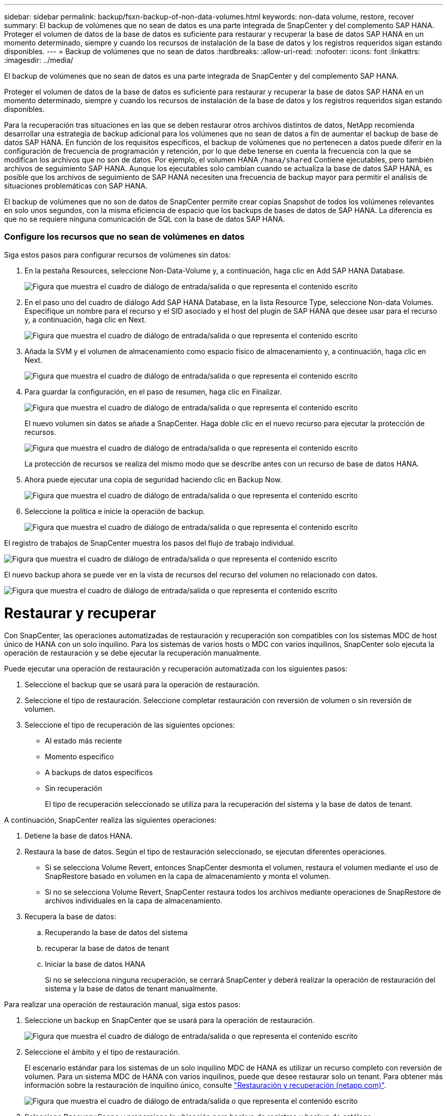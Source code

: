 ---
sidebar: sidebar 
permalink: backup/fsxn-backup-of-non-data-volumes.html 
keywords: non-data volume, restore, recover 
summary: El backup de volúmenes que no sean de datos es una parte integrada de SnapCenter y del complemento SAP HANA. Proteger el volumen de datos de la base de datos es suficiente para restaurar y recuperar la base de datos SAP HANA en un momento determinado, siempre y cuando los recursos de instalación de la base de datos y los registros requeridos sigan estando disponibles. 
---
= Backup de volúmenes que no sean de datos
:hardbreaks:
:allow-uri-read: 
:nofooter: 
:icons: font
:linkattrs: 
:imagesdir: ../media/


[role="lead"]
El backup de volúmenes que no sean de datos es una parte integrada de SnapCenter y del complemento SAP HANA.

Proteger el volumen de datos de la base de datos es suficiente para restaurar y recuperar la base de datos SAP HANA en un momento determinado, siempre y cuando los recursos de instalación de la base de datos y los registros requeridos sigan estando disponibles.

Para la recuperación tras situaciones en las que se deben restaurar otros archivos distintos de datos, NetApp recomienda desarrollar una estrategia de backup adicional para los volúmenes que no sean de datos a fin de aumentar el backup de base de datos SAP HANA. En función de los requisitos específicos, el backup de volúmenes que no pertenecen a datos puede diferir en la configuración de frecuencia de programación y retención, por lo que debe tenerse en cuenta la frecuencia con la que se modifican los archivos que no son de datos. Por ejemplo, el volumen HANA `/hana/shared` Contiene ejecutables, pero también archivos de seguimiento SAP HANA. Aunque los ejecutables solo cambian cuando se actualiza la base de datos SAP HANA, es posible que los archivos de seguimiento de SAP HANA necesiten una frecuencia de backup mayor para permitir el análisis de situaciones problemáticas con SAP HANA.

El backup de volúmenes que no son de datos de SnapCenter permite crear copias Snapshot de todos los volúmenes relevantes en solo unos segundos, con la misma eficiencia de espacio que los backups de bases de datos de SAP HANA. La diferencia es que no se requiere ninguna comunicación de SQL con la base de datos SAP HANA.



=== Configure los recursos que no sean de volúmenes en datos

Siga estos pasos para configurar recursos de volúmenes sin datos:

. En la pestaña Resources, seleccione Non-Data-Volume y, a continuación, haga clic en Add SAP HANA Database.
+
image:amazon-fsx-image60.png["Figura que muestra el cuadro de diálogo de entrada/salida o que representa el contenido escrito"]

. En el paso uno del cuadro de diálogo Add SAP HANA Database, en la lista Resource Type, seleccione Non-data Volumes. Especifique un nombre para el recurso y el SID asociado y el host del plugin de SAP HANA que desee usar para el recurso y, a continuación, haga clic en Next.
+
image:amazon-fsx-image61.png["Figura que muestra el cuadro de diálogo de entrada/salida o que representa el contenido escrito"]

. Añada la SVM y el volumen de almacenamiento como espacio físico de almacenamiento y, a continuación, haga clic en Next.
+
image:amazon-fsx-image62.png["Figura que muestra el cuadro de diálogo de entrada/salida o que representa el contenido escrito"]

. Para guardar la configuración, en el paso de resumen, haga clic en Finalizar.
+
image:amazon-fsx-image63.png["Figura que muestra el cuadro de diálogo de entrada/salida o que representa el contenido escrito"]

+
El nuevo volumen sin datos se añade a SnapCenter. Haga doble clic en el nuevo recurso para ejecutar la protección de recursos.

+
image:amazon-fsx-image64.png["Figura que muestra el cuadro de diálogo de entrada/salida o que representa el contenido escrito"]

+
La protección de recursos se realiza del mismo modo que se describe antes con un recurso de base de datos HANA.

. Ahora puede ejecutar una copia de seguridad haciendo clic en Backup Now.
+
image:amazon-fsx-image65.png["Figura que muestra el cuadro de diálogo de entrada/salida o que representa el contenido escrito"]

. Seleccione la política e inicie la operación de backup.
+
image:amazon-fsx-image66.png["Figura que muestra el cuadro de diálogo de entrada/salida o que representa el contenido escrito"]



El registro de trabajos de SnapCenter muestra los pasos del flujo de trabajo individual.

image:amazon-fsx-image67.png["Figura que muestra el cuadro de diálogo de entrada/salida o que representa el contenido escrito"]

El nuevo backup ahora se puede ver en la vista de recursos del recurso del volumen no relacionado con datos.

image:amazon-fsx-image68.png["Figura que muestra el cuadro de diálogo de entrada/salida o que representa el contenido escrito"]



= Restaurar y recuperar

Con SnapCenter, las operaciones automatizadas de restauración y recuperación son compatibles con los sistemas MDC de host único de HANA con un solo inquilino. Para los sistemas de varios hosts o MDC con varios inquilinos, SnapCenter solo ejecuta la operación de restauración y se debe ejecutar la recuperación manualmente.

Puede ejecutar una operación de restauración y recuperación automatizada con los siguientes pasos:

. Seleccione el backup que se usará para la operación de restauración.
. Seleccione el tipo de restauración. Seleccione completar restauración con reversión de volumen o sin reversión de volumen.
. Seleccione el tipo de recuperación de las siguientes opciones:
+
** Al estado más reciente
** Momento específico
** A backups de datos específicos
** Sin recuperación
+
El tipo de recuperación seleccionado se utiliza para la recuperación del sistema y la base de datos de tenant.





A continuación, SnapCenter realiza las siguientes operaciones:

. Detiene la base de datos HANA.
. Restaura la base de datos. Según el tipo de restauración seleccionado, se ejecutan diferentes operaciones.
+
** Si se selecciona Volume Revert, entonces SnapCenter desmonta el volumen, restaura el volumen mediante el uso de SnapRestore basado en volumen en la capa de almacenamiento y monta el volumen.
** Si no se selecciona Volume Revert, SnapCenter restaura todos los archivos mediante operaciones de SnapRestore de archivos individuales en la capa de almacenamiento.


. Recupera la base de datos:
+
.. Recuperando la base de datos del sistema
.. recuperar la base de datos de tenant
.. Iniciar la base de datos HANA
+
Si no se selecciona ninguna recuperación, se cerrará SnapCenter y deberá realizar la operación de restauración del sistema y la base de datos de tenant manualmente.





Para realizar una operación de restauración manual, siga estos pasos:

. Seleccione un backup en SnapCenter que se usará para la operación de restauración.
+
image:amazon-fsx-image69.png["Figura que muestra el cuadro de diálogo de entrada/salida o que representa el contenido escrito"]

. Seleccione el ámbito y el tipo de restauración.
+
El escenario estándar para los sistemas de un solo inquilino MDC de HANA es utilizar un recurso completo con reversión de volumen. Para un sistema MDC de HANA con varios inquilinos, puede que desee restaurar solo un tenant. Para obtener más información sobre la restauración de inquilino único, consulte link:hana-br-scs-restore-recovery.html["Restauración y recuperación (netapp.com)"^].

+
image:amazon-fsx-image70.png["Figura que muestra el cuadro de diálogo de entrada/salida o que representa el contenido escrito"]

. Seleccione Recovery Scope y proporcione la ubicación para backup de registros y backup de catálogo.
+
SnapCenter utiliza la ruta predeterminada o las rutas modificadas en el archivo HANA global.ini para rellenar previamente las ubicaciones de backup de registros y catálogos.

+
image:amazon-fsx-image71.png["Figura que muestra el cuadro de diálogo de entrada/salida o que representa el contenido escrito"]

. Introduzca los comandos previos a la restauración opcionales.
+
image:amazon-fsx-image72.png["Figura que muestra el cuadro de diálogo de entrada/salida o que representa el contenido escrito"]

. Introduzca los comandos posteriores a la restauración opcionales.
+
image:amazon-fsx-image73.png["Figura que muestra el cuadro de diálogo de entrada/salida o que representa el contenido escrito"]

. Para iniciar la operación de restauración y recuperación, haga clic en Finish.
+
image:amazon-fsx-image74.png["Figura que muestra el cuadro de diálogo de entrada/salida o que representa el contenido escrito"]

+
SnapCenter ejecuta la operación de restauración y recuperación. Este ejemplo muestra los detalles de la tarea de restauración y recuperación.

+
image:amazon-fsx-image75.png["Figura que muestra el cuadro de diálogo de entrada/salida o que representa el contenido escrito"]



